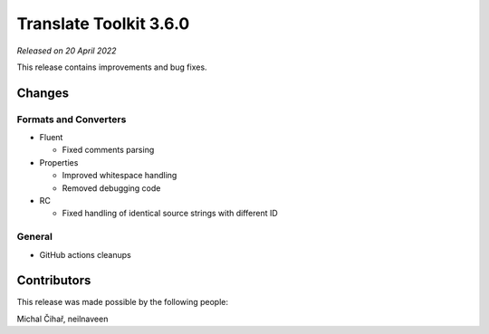Translate Toolkit 3.6.0
***********************

*Released on 20 April 2022*

This release contains improvements and bug fixes.

Changes
=======

Formats and Converters
----------------------

- Fluent

  - Fixed comments parsing

- Properties

  - Improved whitespace handling
  - Removed debugging code

- RC

  - Fixed handling of identical source strings with different ID

General
-------

- GitHub actions cleanups

Contributors
============

This release was made possible by the following people:

Michal Čihař, neilnaveen
